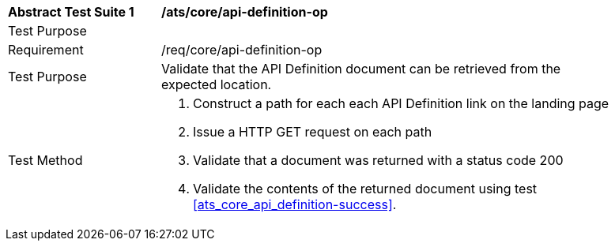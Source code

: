 [[ats_core_api_definition-op]]
[width="90%",cols="2,6a"]
|===
^|*Abstract Test Suite {counter:ats-id}* |*/ats/core/api-definition-op* 
^|Test Purpose |
^|Requirement |/req/core/api-definition-op
^|Test Purpose |Validate that the API Definition document can be retrieved from the expected location.
^|Test Method |. Construct a path for each each API Definition link on the landing page
. Issue a  HTTP GET request on each path
. Validate that a document was returned with a status code 200
. Validate the contents of the returned document using test <<ats_core_api_definition-success>>.
|===
